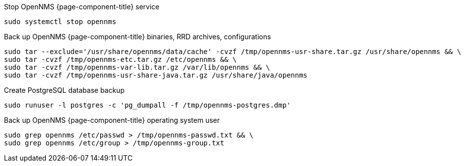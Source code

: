 
[[backup-debian-ubuntu]]
.Stop OpenNMS {page-component-title} service
[source, console]
----
sudo systemctl stop opennms
----

.Back up OpenNMS {page-component-title} binaries, RRD archives, configurations
[source, console]
----
sudo tar --exclude='/usr/share/opennms/data/cache' -cvzf /tmp/opennms-usr-share.tar.gz /usr/share/opennms && \
sudo tar -cvzf /tmp/opennms-etc.tar.gz /etc/opennms && \
sudo tar -cvzf /tmp/opennms-var-lib.tar.gz /var/lib/opennms && \
sudo tar -cvzf /tmp/opennms-usr-share-java.tar.gz /usr/share/java/opennms
----

.Create PostgreSQL database backup
[source, console]
----
sudo runuser -l postgres -c 'pg_dumpall -f /tmp/opennms-postgres.dmp'
----

.Back up OpenNMS {page-component-title} operating system user
[source, console]
----
sudo grep opennms /etc/passwd > /tmp/opennms-passwd.txt && \
sudo grep opennms /etc/group > /tmp/opennms-group.txt
----
